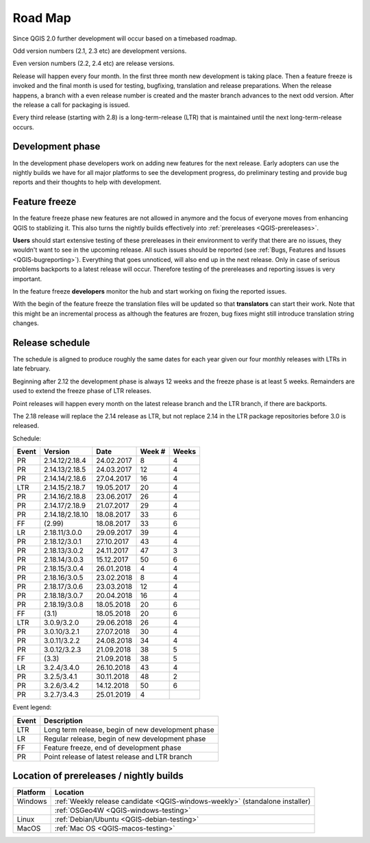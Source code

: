 
.. _QGIS-roadmap:


Road Map
=========

Since QGIS 2.0 further development will occur based on a timebased roadmap.

Odd version numbers (2.1, 2.3 etc) are development versions.

Even version numbers (2.2, 2.4 etc) are release versions.

Release will happen every four month.  In the first three month new development
is taking place.  Then a feature freeze is invoked and the final month is used
for testing, bugfixing, translation and release preparations.  When the release
happens, a branch with a even release number is created and the master branch
advances to the next odd version.  After the release a call for packaging is
issued.

Every third release (starting with 2.8) is a long-term-release (LTR) that is
maintained until the next long-term-release occurs.

Development phase
-----------------

In the development phase developers work on adding new features for the next
release. Early adopters can use the nightly builds we have for all major
platforms to see the development progress, do preliminary testing and provide
bug reports and their thoughts to help with development.

Feature freeze
--------------

In the feature freeze phase new features are not allowed in anymore and the
focus of everyone moves from enhancing QGIS to stablizing it.  This also turns
the nightly builds effectively into :ref:`prereleases <QGIS-prereleases>`.

**Users** should start extensive testing of these prereleases in their
environment to verify that there are no issues, they wouldn't want to see in
the upcoming release.  All such issues should be reported 
(see :ref:`Bugs, Features and Issues <QGIS-bugreporting>`). 
Everything that goes unnoticed, will also end up in the next
release.  Only in case of serious problems backports to a latest release will
occur.  Therefore testing of the prereleases and reporting issues is very
important.

In the feature freeze **developers** monitor the hub and start working on
fixing the reported issues.

With the begin of the feature freeze the translation files will be updated so
that **translators** can start their work. Note that this might be an
incremental process as although the features are frozen, bug fixes might still
introduce translation string changes.

.. _QGIS-release-schedule:

Release schedule
----------------

The schedule is aligned to produce roughly the same dates for each year given
our four monthly releases with LTRs in late february.

Beginning after 2.12 the development phase is always 12 weeks and the freeze
phase is at least 5 weeks.  Remainders are used to extend the freeze phase of
LTR releases.

Point releases will happen every month on the latest release branch and the LTR
branch, if there are backports.

The 2.18 release will replace the 2.14 release as LTR, but not replace 2.14 in
the LTR package repositories before 3.0 is released.


Schedule:

===== ================ ============ ====== =====
Event Version           Date        Week # Weeks
===== ================ ============ ====== =====
PR    2.14.12/2.18.4    24.02.2017   8      4
PR    2.14.13/2.18.5    24.03.2017   12     4
PR    2.14.14/2.18.6    27.04.2017   16     4
LTR   2.14.15/2.18.7    19.05.2017   20     4
PR    2.14.16/2.18.8    23.06.2017   26     4
PR    2.14.17/2.18.9    21.07.2017   29     4
PR    2.14.18/2.18.10   18.08.2017   33     6
FF    (2.99)            18.08.2017   33     6
LR    2.18.11/3.0.0     29.09.2017   39     4
PR    2.18.12/3.0.1     27.10.2017   43     4
PR    2.18.13/3.0.2     24.11.2017   47     3
PR    2.18.14/3.0.3     15.12.2017   50     6
PR    2.18.15/3.0.4     26.01.2018   4      4
PR    2.18.16/3.0.5     23.02.2018   8      4
PR    2.18.17/3.0.6     23.03.2018   12     4
PR    2.18.18/3.0.7     20.04.2018   16     4
PR    2.18.19/3.0.8     18.05.2018   20     6
FF    (3.1)             18.05.2018   20     6
LTR   3.0.9/3.2.0       29.06.2018   26     4
PR    3.0.10/3.2.1      27.07.2018   30     4
PR    3.0.11/3.2.2      24.08.2018   34     4
PR    3.0.12/3.2.3      21.09.2018   38     5
FF    (3.3)             21.09.2018   38     5
LR    3.2.4/3.4.0       26.10.2018   43     4
PR    3.2.5/3.4.1       30.11.2018   48     2
PR    3.2.6/3.4.2       14.12.2018   50     6
PR    3.2.7/3.4.3       25.01.2019   4
===== ================ ============ ====== =====

Event legend:

===== =================================================
Event Description
===== =================================================
LTR   Long term release, begin of new development phase
LR    Regular release, begin of new development phase
FF    Feature freeze, end of development phase
PR    Point release of latest release and LTR branch
===== =================================================


.. _QGIS-prereleases:

Location of prereleases / nightly builds
----------------------------------------

======== =============================================================================
Platform Location
======== =============================================================================
Windows  :ref:`Weekly release candidate <QGIS-windows-weekly>` (standalone installer)
\        :ref:`OSGeo4W <QGIS-windows-testing>`
Linux    :ref:`Debian/Ubuntu <QGIS-debian-testing>`
MacOS    :ref:`Mac OS <QGIS-macos-testing>`
======== =============================================================================

